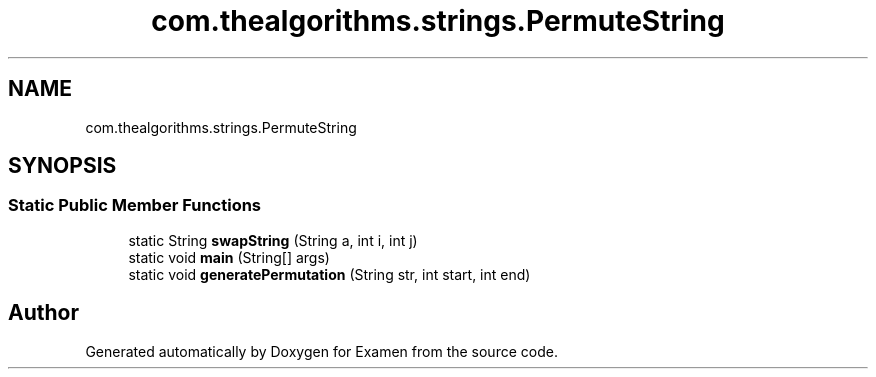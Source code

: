 .TH "com.thealgorithms.strings.PermuteString" 3 "Fri Jan 28 2022" "Examen" \" -*- nroff -*-
.ad l
.nh
.SH NAME
com.thealgorithms.strings.PermuteString
.SH SYNOPSIS
.br
.PP
.SS "Static Public Member Functions"

.in +1c
.ti -1c
.RI "static String \fBswapString\fP (String a, int i, int j)"
.br
.ti -1c
.RI "static void \fBmain\fP (String[] args)"
.br
.ti -1c
.RI "static void \fBgeneratePermutation\fP (String str, int start, int end)"
.br
.in -1c

.SH "Author"
.PP 
Generated automatically by Doxygen for Examen from the source code\&.
